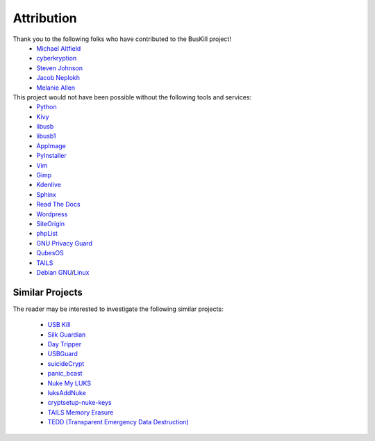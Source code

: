 .. _attribution:

Attribution
===========

Thank you to the following folks who have contributed to the BusKill project!
 * `Michael Altfield <https://michaelaltfield.net>`_
 * `cyberkryption <https://twitter.com/cyberkryption>`_
 * `Steven Johnson <https://www.linkedin.com/in/sj2019/>`_
 * `Jacob Neplokh <https://jacobneplokh.com/>`_
 * `Melanie Allen <http://melanieallen.pro/>`_

This project would not have been possible without the following tools and services:
 * `Python <https://www.python.org/>`_
 * `Kivy <https://kivy.org/>`_
 * `libusb <https://libusb.info/>`_
 * `libusb1 <https://pypi.org/project/libusb1/>`_
 * `AppImage <https://appimage.org/>`_
 * `PyInstaller <https://www.pyinstaller.org/>`_
 * `Vim <https://www.vim.org/>`_ 
 * `Gimp <https://www.gimp.org/>`_
 * `Kdenlive <https://kdenlive.org/en/>`_
 * `Sphinx <https://www.sphinx-doc.org/en/master/>`_
 * `Read The Docs <https://readthedocs.org/>`_
 * `Wordpress <https://wordpress.com/>`_
 * `SiteOrigin <https://siteorigin.com/>`_
 * `phpList <https://www.phplist.org/>`_
 * `GNU Privacy Guard <https://gnupg.org/>`_
 * `QubesOS <https://www.qubes-os.org/>`_
 * `TAILS <https://tails.boum.org/install/index.en.html>`_
 * `Debian <https://www.debian.org/>`_ `GNU <http://www.gnu.org/>`_/`Linux <https://www.kernel.org/>`_

Similar Projects
----------------

The reader may be interested to investigate the following similar projects:

 * `USB Kill <https://github.com/hephaest0s/usbkill>`_
 * `Silk Guardian <https://github.com/NateBrune/silk-guardian>`_
 * `Day Tripper <https://github.com/maltfield/daytripper>`_
 * `USBGuard <https://usbguard.github.io/>`_
 * `suicideCrypt <https://github.com/MonolithInd/suicideCrypt>`_
 * `panic_bcast <https://github.com/qnrq/panic_bcast>`_
 * `Nuke My LUKS <https://github.com/juliocesarfort/nukemyluks>`_
 * `luksAddNuke <http://lxer.com/module/newswire/view/103692/index.html>`_
 * `cryptsetup-nuke-keys <https://gitlab.com/kalilinux/packages/cryptsetup-nuke-keys>`_
 * `TAILS Memory Erasure <https://tails.boum.org/contribute/design/memory_erasure/>`_
 * `TEDD (Transparent Emergency Data Destruction) <https://bitbucket.org/ausiv4/tedd/src/default/>`_

